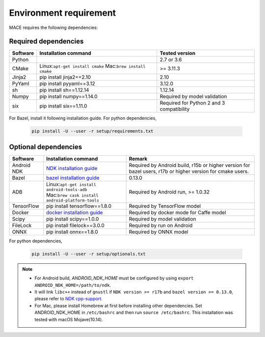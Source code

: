 Environment requirement
========================

MACE requires the following dependencies:

Required dependencies
---------------------

.. list-table::
    :header-rows: 1

    * - Software
      - Installation command
      - Tested version
    * - Python
      -
      - 2.7 or 3.6
    * - CMake
      - Linux:``apt-get install cmake`` Mac:``brew install cmake``
      - >= 3.11.3
    * - Jinja2
      - pip install jinja2==2.10
      - 2.10
    * - PyYaml
      - pip install pyyaml==3.12
      - 3.12.0
    * - sh
      - pip install sh==1.12.14
      - 1.12.14
    * - Numpy
      - pip install numpy==1.14.0
      - Required by model validation
    * - six
      - pip install six==1.11.0
      - Required for Python 2 and 3 compatibility

For Bazel, install it following installation guide. For python dependencies,

	.. code-block:: sh

		pip install -U --user -r setup/requirements.txt



Optional dependencies
---------------------

.. list-table::
    :header-rows: 1

    * - Software
      - Installation command
      - Remark
    * - Android NDK
      - `NDK installation guide <https://developer.android.com/ndk/guides/setup#install>`__
      - Required by Android build, r15b or higher version for bazel users, r17b or higher version for cmake users.
    * - Bazel
      - `bazel installation guide <https://docs.bazel.build/versions/master/install.html>`__
      - 0.13.0
    * - ADB
      - | Linux:``apt-get install android-tools-adb``
        | Mac:``brew cask install android-platform-tools``
      - Required by Android run, >= 1.0.32
    * - TensorFlow
      - pip install tensorflow==1.8.0
      - Required by TensorFlow model
    * - Docker
      - `docker installation guide <https://docs.docker.com/install/linux/docker-ce/ubuntu/#set-up-the-repository>`__
      - Required by docker mode for Caffe model
    * - Scipy
      - pip install scipy==1.0.0
      - Required by model validation
    * - FileLock
      - pip install filelock==3.0.0
      - Required by run on Android
    * - ONNX
      - pip install onnx==1.8.0
      - Required by ONNX model

For python dependencies,

	.. code-block:: sh

		pip install -U --user -r setup/optionals.txt


.. note::

    - For Android build, `ANDROID_NDK_HOME` must be configured by using ``export ANDROID_NDK_HOME=/path/to/ndk``.
    - It will link ``libc++`` instead of ``gnustl`` if ``NDK version >= r17b`` and ``bazel version >= 0.13.0``, please refer to `NDK cpp-support <https://developer.android.com/ndk/guides/cpp-support>`__.
    - For Mac, please install Homebrew at first before installing other dependencies. Set ANDROID_NDK_HOME in ``/etc/bashrc`` and then run ``source /etc/bashrc``.  This installation was tested with macOS Mojave(10.14).


